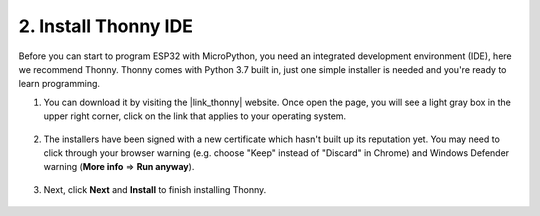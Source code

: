 .. _thonny_ide:

2. Install Thonny IDE
=======================================

Before you can start to program ESP32 with MicroPython, you need an integrated development environment (IDE), here we recommend Thonny. Thonny comes with Python 3.7 built in, just one simple installer is needed and you're ready to learn programming.

#. You can download it by visiting the |link_thonny| website. Once open the page, you will see a light gray box in the upper right corner, click on the link that applies to your operating system.

    .. image:: img/download_thonny.png


#. The installers have been signed with a new certificate which hasn't built up its reputation yet. You may need to click through your browser warning (e.g. choose "Keep" instead of "Discard" in Chrome) and Windows Defender warning (**More info** ⇒ **Run anyway**).

    .. image:: img/install_thonny1.png

#. Next, click **Next** and **Install** to finish installing Thonny.

    .. image:: img/install_thonny6.png
